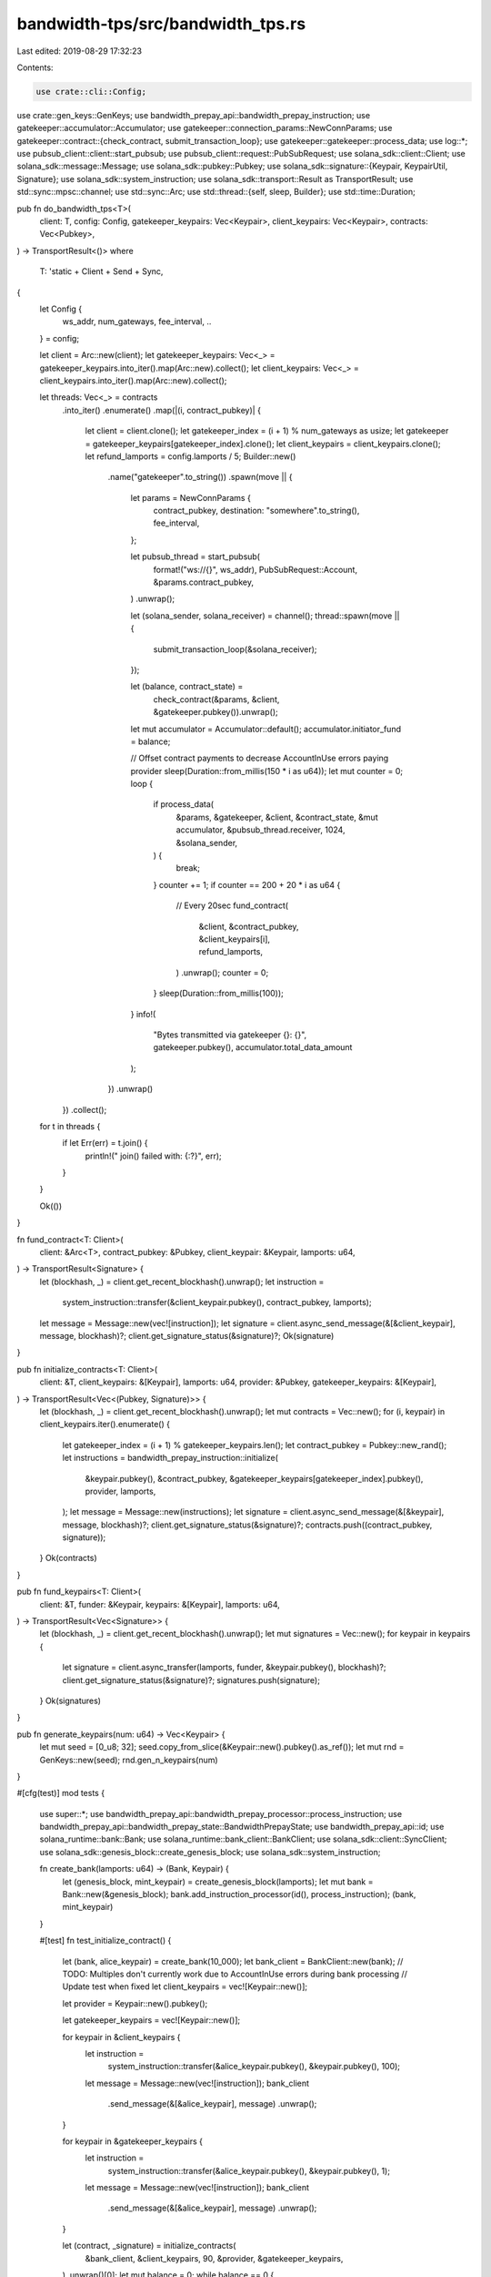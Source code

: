 bandwidth-tps/src/bandwidth_tps.rs
==================================

Last edited: 2019-08-29 17:32:23

Contents:

.. code-block:: rs

    use crate::cli::Config;
use crate::gen_keys::GenKeys;
use bandwidth_prepay_api::bandwidth_prepay_instruction;
use gatekeeper::accumulator::Accumulator;
use gatekeeper::connection_params::NewConnParams;
use gatekeeper::contract::{check_contract, submit_transaction_loop};
use gatekeeper::gatekeeper::process_data;
use log::*;
use pubsub_client::client::start_pubsub;
use pubsub_client::request::PubSubRequest;
use solana_sdk::client::Client;
use solana_sdk::message::Message;
use solana_sdk::pubkey::Pubkey;
use solana_sdk::signature::{Keypair, KeypairUtil, Signature};
use solana_sdk::system_instruction;
use solana_sdk::transport::Result as TransportResult;
use std::sync::mpsc::channel;
use std::sync::Arc;
use std::thread::{self, sleep, Builder};
use std::time::Duration;

pub fn do_bandwidth_tps<T>(
    client: T,
    config: Config,
    gatekeeper_keypairs: Vec<Keypair>,
    client_keypairs: Vec<Keypair>,
    contracts: Vec<Pubkey>,
) -> TransportResult<()>
where
    T: 'static + Client + Send + Sync,
{
    let Config {
        ws_addr,
        num_gateways,
        fee_interval,
        ..
    } = config;

    let client = Arc::new(client);
    let gatekeeper_keypairs: Vec<_> = gatekeeper_keypairs.into_iter().map(Arc::new).collect();
    let client_keypairs: Vec<_> = client_keypairs.into_iter().map(Arc::new).collect();

    let threads: Vec<_> = contracts
        .into_iter()
        .enumerate()
        .map(|(i, contract_pubkey)| {
            let client = client.clone();
            let gatekeeper_index = (i + 1) % num_gateways as usize;
            let gatekeeper = gatekeeper_keypairs[gatekeeper_index].clone();
            let client_keypairs = client_keypairs.clone();
            let refund_lamports = config.lamports / 5;
            Builder::new()
                .name("gatekeeper".to_string())
                .spawn(move || {
                    let params = NewConnParams {
                        contract_pubkey,
                        destination: "somewhere".to_string(),
                        fee_interval,
                    };

                    let pubsub_thread = start_pubsub(
                        format!("ws://{}", ws_addr),
                        PubSubRequest::Account,
                        &params.contract_pubkey,
                    )
                    .unwrap();

                    let (solana_sender, solana_receiver) = channel();
                    thread::spawn(move || {
                        submit_transaction_loop(&solana_receiver);
                    });

                    let (balance, contract_state) =
                        check_contract(&params, &client, &gatekeeper.pubkey()).unwrap();

                    let mut accumulator = Accumulator::default();
                    accumulator.initiator_fund = balance;

                    // Offset contract payments to decrease AccountInUse errors paying provider
                    sleep(Duration::from_millis(150 * i as u64));
                    let mut counter = 0;
                    loop {
                        if process_data(
                            &params,
                            &gatekeeper,
                            &client,
                            &contract_state,
                            &mut accumulator,
                            &pubsub_thread.receiver,
                            1024,
                            &solana_sender,
                        ) {
                            break;
                        }
                        counter += 1;
                        if counter == 200 + 20 * i as u64 {
                            // Every 20sec
                            fund_contract(
                                &client,
                                &contract_pubkey,
                                &client_keypairs[i],
                                refund_lamports,
                            )
                            .unwrap();
                            counter = 0;
                        }
                        sleep(Duration::from_millis(100));
                    }
                    info!(
                        "Bytes transmitted via gatekeeper {}: {}",
                        gatekeeper.pubkey(),
                        accumulator.total_data_amount
                    );
                })
                .unwrap()
        })
        .collect();

    for t in threads {
        if let Err(err) = t.join() {
            println!("  join() failed with: {:?}", err);
        }
    }

    Ok(())
}

fn fund_contract<T: Client>(
    client: &Arc<T>,
    contract_pubkey: &Pubkey,
    client_keypair: &Keypair,
    lamports: u64,
) -> TransportResult<Signature> {
    let (blockhash, _) = client.get_recent_blockhash().unwrap();
    let instruction =
        system_instruction::transfer(&client_keypair.pubkey(), contract_pubkey, lamports);
    let message = Message::new(vec![instruction]);
    let signature = client.async_send_message(&[&client_keypair], message, blockhash)?;
    client.get_signature_status(&signature)?;
    Ok(signature)
}

pub fn initialize_contracts<T: Client>(
    client: &T,
    client_keypairs: &[Keypair],
    lamports: u64,
    provider: &Pubkey,
    gatekeeper_keypairs: &[Keypair],
) -> TransportResult<Vec<(Pubkey, Signature)>> {
    let (blockhash, _) = client.get_recent_blockhash().unwrap();
    let mut contracts = Vec::new();
    for (i, keypair) in client_keypairs.iter().enumerate() {
        let gatekeeper_index = (i + 1) % gatekeeper_keypairs.len();
        let contract_pubkey = Pubkey::new_rand();
        let instructions = bandwidth_prepay_instruction::initialize(
            &keypair.pubkey(),
            &contract_pubkey,
            &gatekeeper_keypairs[gatekeeper_index].pubkey(),
            provider,
            lamports,
        );
        let message = Message::new(instructions);
        let signature = client.async_send_message(&[&keypair], message, blockhash)?;
        client.get_signature_status(&signature)?;
        contracts.push((contract_pubkey, signature));
    }
    Ok(contracts)
}

pub fn fund_keypairs<T: Client>(
    client: &T,
    funder: &Keypair,
    keypairs: &[Keypair],
    lamports: u64,
) -> TransportResult<Vec<Signature>> {
    let (blockhash, _) = client.get_recent_blockhash().unwrap();
    let mut signatures = Vec::new();
    for keypair in keypairs {
        let signature = client.async_transfer(lamports, funder, &keypair.pubkey(), blockhash)?;
        client.get_signature_status(&signature)?;
        signatures.push(signature);
    }
    Ok(signatures)
}

pub fn generate_keypairs(num: u64) -> Vec<Keypair> {
    let mut seed = [0_u8; 32];
    seed.copy_from_slice(&Keypair::new().pubkey().as_ref());
    let mut rnd = GenKeys::new(seed);
    rnd.gen_n_keypairs(num)
}

#[cfg(test)]
mod tests {
    use super::*;
    use bandwidth_prepay_api::bandwidth_prepay_processor::process_instruction;
    use bandwidth_prepay_api::bandwidth_prepay_state::BandwidthPrepayState;
    use bandwidth_prepay_api::id;
    use solana_runtime::bank::Bank;
    use solana_runtime::bank_client::BankClient;
    use solana_sdk::client::SyncClient;
    use solana_sdk::genesis_block::create_genesis_block;
    use solana_sdk::system_instruction;

    fn create_bank(lamports: u64) -> (Bank, Keypair) {
        let (genesis_block, mint_keypair) = create_genesis_block(lamports);
        let mut bank = Bank::new(&genesis_block);
        bank.add_instruction_processor(id(), process_instruction);
        (bank, mint_keypair)
    }

    #[test]
    fn test_initialize_contract() {
        let (bank, alice_keypair) = create_bank(10_000);
        let bank_client = BankClient::new(bank);
        // TODO: Multiples don't currently work due to AccountInUse errors during bank processing
        // Update test when fixed
        let client_keypairs = vec![Keypair::new()];

        let provider = Keypair::new().pubkey();

        let gatekeeper_keypairs = vec![Keypair::new()];

        for keypair in &client_keypairs {
            let instruction =
                system_instruction::transfer(&alice_keypair.pubkey(), &keypair.pubkey(), 100);
            let message = Message::new(vec![instruction]);
            bank_client
                .send_message(&[&alice_keypair], message)
                .unwrap();
        }

        for keypair in &gatekeeper_keypairs {
            let instruction =
                system_instruction::transfer(&alice_keypair.pubkey(), &keypair.pubkey(), 1);
            let message = Message::new(vec![instruction]);
            bank_client
                .send_message(&[&alice_keypair], message)
                .unwrap();
        }

        let (contract, _signature) = initialize_contracts(
            &bank_client,
            &client_keypairs,
            90,
            &provider,
            &gatekeeper_keypairs,
        )
        .unwrap()[0];
        let mut balance = 0;
        while balance == 0 {
            balance = bank_client.get_balance(&contract).unwrap();
        }
        assert_eq!(balance, 90);
        let account_data = bank_client.get_account_data(&contract).unwrap().unwrap();
        let state = BandwidthPrepayState::deserialize(&account_data).unwrap();
        assert_eq!(state.gatekeeper_id, gatekeeper_keypairs[0].pubkey());
        assert_eq!(state.provider_id, provider);
        assert_eq!(state.initiator_id, client_keypairs[0].pubkey());
    }

    #[test]
    fn test_fund_keypairs() {
        let (bank, alice_keypair) = create_bank(10_000);
        let bank_client = BankClient::new(bank);
        // TODO: Multiples don't currently work due to AccountInUse errors during bank processing
        // Update test when fixed
        let keypairs = vec![Keypair::new()];

        let signatures = fund_keypairs(&bank_client, &alice_keypair, &keypairs, 100);
        assert_eq!(signatures.unwrap().len(), 1);
        let mut balance = 0;
        while balance == 0 {
            balance = bank_client.get_balance(&keypairs[0].pubkey()).unwrap();
        }
        assert_eq!(balance, 100);
    }

    #[test]
    fn test_generate_keypairs() {
        let keypairs = generate_keypairs(10);
        assert_eq!(keypairs.len(), 10);

        // This keypair generation is expected to be non-deterministic
        let more_keypairs = generate_keypairs(10);
        for (i, keypair) in keypairs.iter().enumerate() {
            assert_ne!(keypair.pubkey(), more_keypairs[i].pubkey());
        }
    }
}


